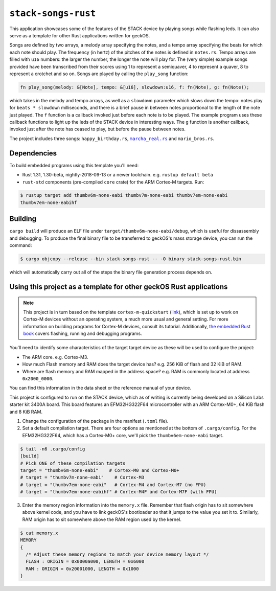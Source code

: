 ``stack-songs-rust``
====================

This application showcases some of the features of the STACK device by playing
songs while flashing leds.
It can also serve as a template for other Rust applications written for geckOS.

Songs are defined by two arrays, a melody array specifying the notes, and a
tempo array specifying the beats for which each note should play. The frequency
(in hertz) of the pitches of the notes is defined in ``notes.rs``. Tempo arrays
are filled with ``u16`` numbers: the larger the number, the longer the note will
play for. The (very simple) example songs provided have been transcribed from
their scores using 1 to represent a semiquaver, 4 to represent a quaver, 8 to
represent a crotchet and so on. Songs are played by calling the ``play_song``
function:

.. code-block:: console

   fn play_song(melody: &[Note], tempo: &[u16], slowdown:u16, f: fn(Note), g: fn(Note));

which takes in the melody and tempo arrays, as well as a ``slowdown`` parameter
which slows down the tempo: notes play for ``beats * slowdown`` milliseconds, and
there is a brief pause in between notes proportional to the length of the note
just played. The ``f`` function is a callback invoked just before each note is to
be played. The example program uses these callback functions to light up the
leds of the STACK device in interesting ways. The ``g`` function is another
callback, invoked just after the note has ceased to play, but before the pause
between notes.

The project includes three songs: ``happy_birthday.rs``,
|marcha_real.rs|_ and ``mario_bros.rs``.

.. |marcha_real.rs| replace:: ``marcha_real.rs``
.. _marcha_real.rs: https://en.wikipedia.org/wiki/Marcha_Real

Dependencies
############

To build embedded programs using this template you'll need:


*
  Rust 1.31, 1.30-beta, nightly-2018-09-13 or a newer toolchain. e.g. ``rustup
  default beta``

*
  ``rust-std`` components (pre-compiled ``core`` crate) for the ARM Cortex-M
  targets. Run:

.. code-block:: console

   $ rustup target add thumbv6m-none-eabi thumbv7m-none-eabi thumbv7em-none-eabi
   thumbv7em-none-eabihf

Building
########

``cargo build`` will produce an ELF file under
``target/thumbv6m-none-eabi/debug``\ , which is useful for dissassembly and
debugging. To produce the final binary file to be transferred to geckOS's mass
storage device, you can run the command:

.. code-block:: console

   $ cargo objcopy --release --bin stack-songs-rust -- -O binary stack-songs-rust.bin

which will automatically carry out all of the steps the binary file generation
process depends on.

Using this project as a template for other geckOS Rust applications
###################################################################

.. note:: This project is in turn based on the template
          ``cortex-m-quickstart`` (`link
          <https://github.com/rust-embedded/cortex-m-quickstart>`_), which is
          set up to work on Cortex-M devices without an operating system, a
          much more usual and general setting. For more information on building
          programs for Cortex-M devices, consult its tutorial. Additionally,
          `the embedded Rust book <book>`_ covers flashing, running and
          debugging programs.

You'll need to identify some characteristics of the target target device as
these will be used to configure the project:

* The ARM core. e.g. Cortex-M3.
* How much Flash memory and RAM does the target device has? e.g. 256 KiB of
  flash and 32 KiB of RAM.
* Where are flash memory and RAM mapped in the address space? e.g. RAM is
  commonly located at address ``0x2000_0000``.

You can find this information in the data sheet or the reference manual of your
device.

This project is configured to run on the STACK device, which as of writing is
currently being developed on a Silicon Labs starter kit 3400A board. This board
features an EFM32HG322F64 microcontroller with an ARM Cortex-M0+, 64 KiB flash
and 8 KiB RAM.


#. Change the configuration of the package in the manifest (\ ``.toml`` file).
#. Set a default compilation target. There are four options as mentioned at the
   bottom of ``.cargo/config``. For the EFM32HG322F64, which has a Cortex-M0+
   core, we'll pick the ``thumbv6em-none-eabi`` target.

.. code-block:: toml

   $ tail -n6 .cargo/config
   [build]
   # Pick ONE of these compilation targets
   target = "thumbv6m-none-eabi"    # Cortex-M0 and Cortex-M0+
   # target = "thumbv7m-none-eabi"    # Cortex-M3
   # target = "thumbv7em-none-eabi"   # Cortex-M4 and Cortex-M7 (no FPU)
   # target = "thumbv7em-none-eabihf" # Cortex-M4F and Cortex-M7F (with FPU)


3. Enter the memory region information into the ``memory.x`` file. Remember that
   flash origin has to sit somewhere above kernel code, and you have to link
   geckOS's bootloader so that it jumps to the value you set it to. Similarly,
   RAM origin has to sit somewhere above the RAM region used by the kernel.

.. code-block:: console

   $ cat memory.x
   MEMORY
   {
     /* Adjust these memory regions to match your device memory layout */
     FLASH : ORIGIN = 0x0000a000, LENGTH = 0x6000
     RAM : ORIGIN = 0x20001000, LENGTH = 0x1000
   }
